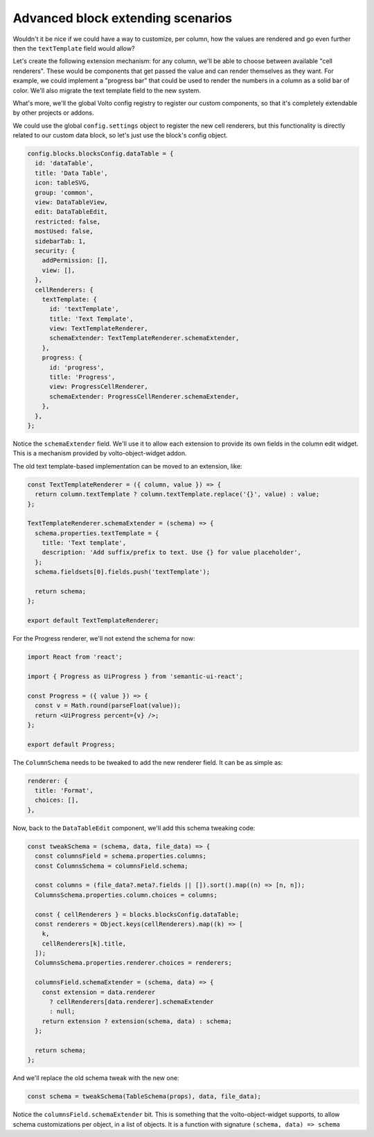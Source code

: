 Advanced block extending scenarios
==================================

Wouldn't it be nice if we could have a way to customize, per column, how the
values are rendered and go even further then the ``textTemplate`` field would
allow?

Let's create the following extension mechanism: for any column, we'll be able
to choose between available "cell renderers". These would be components that
get passed the value and can render themselves as they want. For example, we
could implement a "progress bar" that could be used to render the numbers in
a column as a solid bar of color. We'll also migrate the text template field to
the new system.

What's more, we'll the global Volto config registry to register our custom
components, so that it's completely extendable by other projects or addons.

We could use the global ``config.settings`` object to register the new cell
renderers, but this functionality is directly related to our custom data block,
so let's just use the block's config object.

.. code-block:: jsx

    config.blocks.blocksConfig.dataTable = {
      id: 'dataTable',
      title: 'Data Table',
      icon: tableSVG,
      group: 'common',
      view: DataTableView,
      edit: DataTableEdit,
      restricted: false,
      mostUsed: false,
      sidebarTab: 1,
      security: {
        addPermission: [],
        view: [],
      },
      cellRenderers: {
        textTemplate: {
          id: 'textTemplate',
          title: 'Text Template',
          view: TextTemplateRenderer,
          schemaExtender: TextTemplateRenderer.schemaExtender,
        },
        progress: {
          id: 'progress',
          title: 'Progress',
          view: ProgressCellRenderer,
          schemaExtender: ProgressCellRenderer.schemaExtender,
        },
      },
    };

Notice the ``schemaExtender`` field. We'll use it to allow each extension to
provide its own fields in the column edit widget. This is a mechanism provided
by volto-object-widget addon.

The old text template-based implementation can be moved to an extension, like:

.. code-block:: jsx

    const TextTemplateRenderer = ({ column, value }) => {
      return column.textTemplate ? column.textTemplate.replace('{}', value) : value;
    };

    TextTemplateRenderer.schemaExtender = (schema) => {
      schema.properties.textTemplate = {
        title: 'Text template',
        description: 'Add suffix/prefix to text. Use {} for value placeholder',
      };
      schema.fieldsets[0].fields.push('textTemplate');

      return schema;
    };

    export default TextTemplateRenderer;

For the Progress renderer, we'll not extend the schema for now:

.. code-block:: jsx

    import React from 'react';

    import { Progress as UiProgress } from 'semantic-ui-react';

    const Progress = ({ value }) => {
      const v = Math.round(parseFloat(value));
      return <UiProgress percent={v} />;
    };

    export default Progress;

The ``ColumnSchema`` needs to be tweaked to add the new renderer field. It can be
as simple as:

.. code-block:: jsx

    renderer: {
      title: 'Format',
      choices: [],
    },

Now, back to the ``DataTableEdit`` component, we'll add this schema tweaking
code:

.. code-block:: jsx

    const tweakSchema = (schema, data, file_data) => {
      const columnsField = schema.properties.columns;
      const ColumnsSchema = columnsField.schema;

      const columns = (file_data?.meta?.fields || []).sort().map((n) => [n, n]);
      ColumnsSchema.properties.column.choices = columns;

      const { cellRenderers } = blocks.blocksConfig.dataTable;
      const renderers = Object.keys(cellRenderers).map((k) => [
        k,
        cellRenderers[k].title,
      ]);
      ColumnsSchema.properties.renderer.choices = renderers;

      columnsField.schemaExtender = (schema, data) => {
        const extension = data.renderer
          ? cellRenderers[data.renderer].schemaExtender
          : null;
        return extension ? extension(schema, data) : schema;
      };

      return schema;
    };

And we'll replace the old schema tweak with the new one:

.. code-block:: jsx

    const schema = tweakSchema(TableSchema(props), data, file_data);

Notice the ``columnsField.schemaExtender`` bit. This is something that the
volto-object-widget supports, to allow schema customizations per object, in
a list of objects. It is a function with signature ``(schema, data) => schema``
